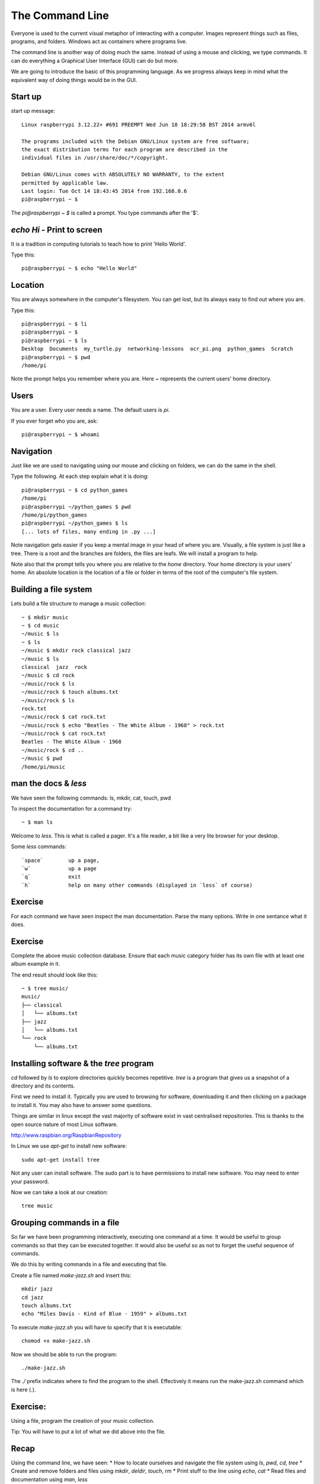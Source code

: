 The Command Line
****************

Everyone is used to the current visual metaphor of interacting with a computer. Images
represent things such as files, programs, and folders. Windows act as
containers where programs live.

The command line is another way of doing much the same. Instead of using
a mouse and clicking, we type commands. It can do everything a Graphical User
Interface (GUI) can do but more.

We are going to introduce the basic of this programming language. As we
progress always keep in mind what the equivalent way of doing things would be
in the GUI.


Start up
========

start up message::

    Linux raspberrypi 3.12.22+ #691 PREEMPT Wed Jun 18 18:29:58 BST 2014 armv6l

    The programs included with the Debian GNU/Linux system are free software;
    the exact distribution terms for each program are described in the
    individual files in /usr/share/doc/*/copyright.

    Debian GNU/Linux comes with ABSOLUTELY NO WARRANTY, to the extent
    permitted by applicable law.
    Last login: Tue Oct 14 18:43:45 2014 from 192.168.0.6
    pi@raspberrypi ~ $

The `pi@raspberrypi ~ $` is called a prompt. You type commands after the '$'.


`echo Hi` - Print to screen
===========================

It is a tradition in computing tutorials to teach how to print 'Hello World'.

Type this::

    pi@raspberrypi ~ $ echo "Hello World"


Location
========

You are always somewhere in the computer's filesystem. You can get lost, but its always easy to find out where you are.

Type this::

    pi@raspberrypi ~ $ li
    pi@raspberrypi ~ $
    pi@raspberrypi ~ $ ls
    Desktop  Documents  my_turtle.py  networking-lessons  ocr_pi.png  python_games  Scratch
    pi@raspberrypi ~ $ pwd
    /home/pi

Note the prompt helps you remember where you are. Here `~` represents the current users' home directory.


Users
=====

You are a user. Every user needs a name. The default users is `pi`.

If you ever forget who you are, ask::

    pi@raspberrypi ~ $ whoami


Navigation
==========

Just like we are used to navigating using our mouse and clicking on folders, we can do the same in the shell.

Type the following. At each step explain what it is doing::

    pi@raspberrypi ~ $ cd python_games
    /home/pi
    pi@raspberrypi ~/python_games $ pwd
    /home/pi/python_games
    pi@raspberrypi ~/python_games $ ls
    [... lots of files, many ending in .py ...]

Note navigation gets easier if you keep a mental image in your head of where you are. Visually, a file system is just like a tree. There is a root and the branches are folders, the files are leafs. We will install a program to help.

Note also that the prompt tells you where you are relative to the `home` directory. Your home directory is your users' home. An absolute location is the location of a file or folder in terms of the root of the computer's file system.


Building a file system
======================

Lets build a file structure to manage a music collection::

    ~ $ mkdir music
    ~ $ cd music
    ~/music $ ls
    ~ $ ls
    ~/music $ mkdir rock classical jazz
    ~/music $ ls
    classical  jazz  rock
    ~/music $ cd rock
    ~/music/rock $ ls
    ~/music/rock $ touch albums.txt
    ~/music/rock $ ls
    rock.txt
    ~/music/rock $ cat rock.txt
    ~/music/rock $ echo "Beatles - The White Album - 1968" > rock.txt
    ~/music/rock $ cat rock.txt
    Beatles - The White Album - 1968
    ~/music/rock $ cd ..
    ~/music $ pwd
    /home/pi/music


man the docs & `less`
=====================

We have seen the following commands: ls, mkdir, cat, touch, pwd

To inspect the documentation for a command try::

    ~ $ man ls

Welcome to `less`. This is what is called a pager. It's a file reader, a bit like a very lite browser for your desktop.

Some `less` commands::

  `space`        up a page,
  `w`            up a page
  `q`            exit
  `h`            help on many other commands (displayed in `less` of course)


Exercise
========

For each command we have seen inspect the man documentation. Parse the many options. Write in one sentance what it does.


Exercise
========

Complete the above music collection database. Ensure that each music category folder has its own file with at least one album example in it.

The end result should look like this::

    ~ $ tree music/
    music/
    ├── classical
    │   └── albums.txt
    ├── jazz
    │   └── albums.txt
    └── rock
        └── albums.txt


Installing software & the `tree` program
========================================

`cd` followed by `ls` to explore directories quickly becomes repetitive.
`tree` is a program that gives us a snapshot of a directory and its contents.

First we need to install it. Typically you are used to browsing for software, downloading it and then clicking on a package to install it. You may also have to answer some questions.

Things are similar in linux except the vast majority of software exist in vast centralised repositories. This is thanks to the open source nature of most Linux software.

http://www.raspbian.org/RaspbianRepository

In Linux we use `apt-get` to install new software::

  sudo apt-get install tree

Not any user can install software. The sudo part is to have permissions to install new software. You may need to enter your password.

Now we can take a look at our creation::

  tree music



Grouping commands in a file
===========================

So far we have been programming interactively, executing one command at a time. It would be useful to group commands so that they can be executed together. It would also be useful so as not to forget the useful sequence of commands.

We do this by writing commands in a file and executing that file.

Create a file named `make-jazz.sh` and insert this::

  mkdir jazz
  cd jazz
  touch albums.txt
  echo "Miles Davis - Kind of Blue - 1959" > albums.txt

To execute `make-jazz.sh` you will have to specify that it is executable::

  chomod +x make-jazz.sh

Now we should be able to run the program::

  ./make-jazz.sh

The `./` prefix indicates where to find the program to the shell. Effectively it means run the make-jazz.sh command which is here (`.`).


Exercise:
=========

Using a file, program the creation of your music collection.

Tip: You will have to put a lot of what we did above into the file.

Recap
=====

Using the command line, we have seen:
* How to locate ourselves and navigate the file system using `ls`, `pwd`, `cd`, `tree`
* Create and remove folders and files using `mkdir`, `deldir`, `touch`, `rm`
* Print stuff to the line using `echo`, `cat`
* Read files and documentation using `man`, `less`
